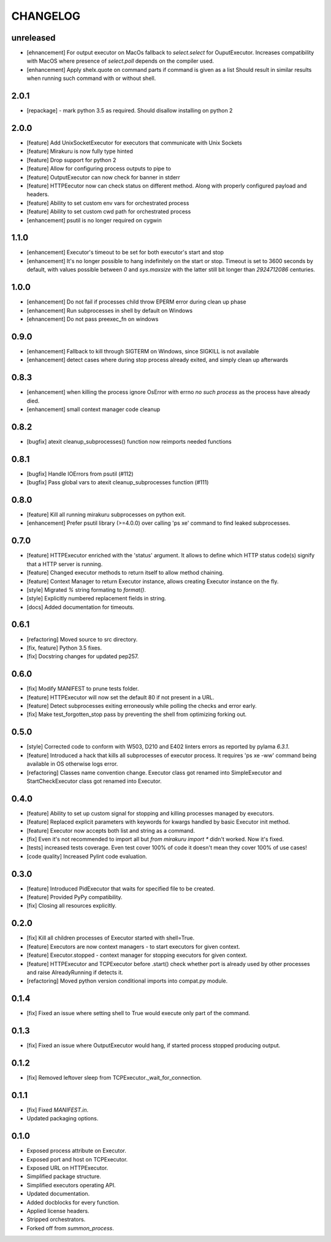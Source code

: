 CHANGELOG
=========

unreleased
----------

- [ehnancement] For output executor on MacOs fallback to `select.select` for OuputExecutor.
  Increases compatibility with MacOS where presence of `select.poll` depends
  on the compiler used.
- [enhancement] Apply shelx.quote on command parts if command is given as a list
  Should result in similar results when running such command with or without shell.

2.0.1
----------

- [repackage] - mark python 3.5 as required. Should disallow installing on python 2

2.0.0
----------

- [feature] Add UnixSocketExecutor for executors that communicate with Unix Sockets
- [feature] Mirakuru is now fully type hinted
- [feature] Drop support for python 2
- [feature] Allow for configuring process outputs to pipe to
- [feature] OutputExecutor can now check for banner in stderr
- [feature] HTTPEecutor now can check status on different method.
  Along with properly configured payload and headers.
- [feature] Ability to set custom env vars for orchestrated process
- [feature] Ability to set custom cwd path for orchestrated process
- [enhancement] psutil is no longer required on cygwin

1.1.0
----------

- [enhancement] Executor's timeout to be set for both executor's start and stop
- [enhancement] It's no longer possible to hang indefinitely on the start
  or stop. Timeout is set to 3600 seconds by default, with values possible
  between `0` and `sys.maxsize` with the latter still bit longer
  than `2924712086` centuries.

1.0.0
----------

- [enhancement] Do not fail if processes child throw EPERM error
  during clean up phase
- [enhancement] Run subprocesses in shell by default on Windows
- [ehnancement] Do not pass preexec_fn on windows

0.9.0
----------

- [enhancement] Fallback to kill through SIGTERM on Windows,
  since SIGKILL is not available
- [enhancement] detect cases where during stop process already exited,
  and simply clean up afterwards

0.8.3
----------

- [enhancement] when killing the process ignore OsError with errno `no such process` as the process have already died.
- [enhancement] small context manager code cleanup


0.8.2
----------

- [bugfix] atexit cleanup_subprocesses() function now reimports needed functions


0.8.1
----------

- [bugfix] Handle IOErrors from psutil (#112)
- [bugfix] Pass global vars to atexit cleanup_subprocesses function (#111)


0.8.0
----------

- [feature] Kill all running mirakuru subprocesses on python exit.
- [enhancement] Prefer psutil library (>=4.0.0) over calling 'ps xe' command to find leaked subprocesses.


0.7.0
----------

- [feature] HTTPExecutor enriched with the 'status' argument.
  It allows to define which HTTP status code(s) signify that a HTTP server is running.
- [feature] Changed executor methods to return itself to allow method chaining.
- [feature] Context Manager to return Executor instance, allows creating Executor instance on the fly.
- [style] Migrated `%` string formating to `format()`.
- [style] Explicitly numbered replacement fields in string.
- [docs] Added documentation for timeouts.

0.6.1
----------

- [refactoring] Moved source to src directory.
- [fix, feature] Python 3.5 fixes.
- [fix] Docstring changes for updated pep257.

0.6.0
----------

- [fix] Modify MANIFEST to prune tests folder.
- [feature] HTTPExecutor will now set the default 80 if not present in a URL.
- [feature] Detect subprocesses exiting erroneously while polling the checks and error early.
- [fix] Make test_forgotten_stop pass by preventing the shell from optimizing forking out.

0.5.0
----------

- [style] Corrected code to conform with W503, D210 and E402 linters errors as reported by pylama `6.3.1`.
- [feature] Introduced a hack that kills all subprocesses of executor process.
  It requires 'ps xe -ww' command being available in OS otherwise logs error.
- [refactoring] Classes name convention change.
  Executor class got renamed into SimpleExecutor and StartCheckExecutor class got renamed into Executor.

0.4.0
-------

- [feature] Ability to set up custom signal for stopping and killing processes managed by executors.
- [feature] Replaced explicit parameters with keywords for kwargs handled by basic Executor init method.
- [feature] Executor now accepts both list and string as a command.
- [fix] Even it's not recommended to import all but `from mirakuru import *` didn't worked. Now it's fixed.
- [tests] increased tests coverage.
  Even test cover 100% of code it doesn't mean they cover 100% of use cases!
- [code quality] Increased Pylint code evaluation.

0.3.0
-------

- [feature] Introduced PidExecutor that waits for specified file to be created.
- [feature] Provided PyPy compatibility.
- [fix] Closing all resources explicitly.

0.2.0
-------

- [fix] Kill all children processes of Executor started with shell=True.
- [feature] Executors are now context managers - to start executors for given context.
- [feature] Executor.stopped - context manager for stopping executors for given context.
- [feature] HTTPExecutor and TCPExecutor before .start() check whether port
  is already used by other processes and raise AlreadyRunning if detects it.
- [refactoring] Moved python version conditional imports into compat.py module.


0.1.4
-------

- [fix] Fixed an issue where setting shell to True would execute only part of the command.

0.1.3
-------

- [fix] Fixed an issue where OutputExecutor would hang, if started process stopped producing output.

0.1.2
-------

- [fix] Removed leftover sleep from TCPExecutor._wait_for_connection.

0.1.1
-------

- [fix] Fixed `MANIFEST.in`.
- Updated packaging options.

0.1.0
-------

- Exposed process attribute on Executor.
- Exposed port and host on TCPExecutor.
- Exposed URL on HTTPExecutor.
- Simplified package structure.
- Simplified executors operating API.
- Updated documentation.
- Added docblocks for every function.
- Applied license headers.
- Stripped orchestrators.
- Forked off from `summon_process`.
